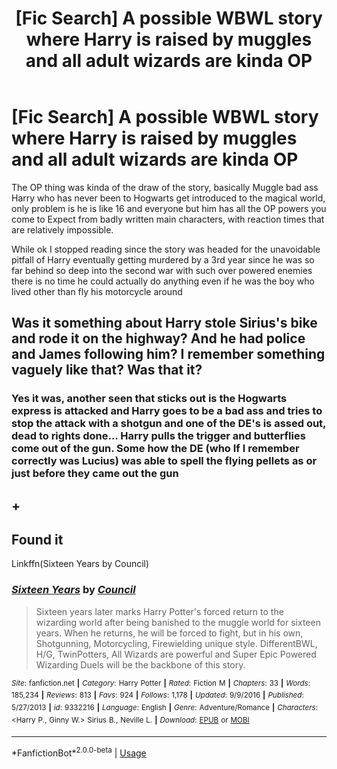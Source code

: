 #+TITLE: [Fic Search] A possible WBWL story where Harry is raised by muggles and all adult wizards are kinda OP

* [Fic Search] A possible WBWL story where Harry is raised by muggles and all adult wizards are kinda OP
:PROPERTIES:
:Author: KidCoheed
:Score: 7
:DateUnix: 1524383544.0
:DateShort: 2018-Apr-22
:END:
The OP thing was kinda of the draw of the story, basically Muggle bad ass Harry who has never been to Hogwarts get introduced to the magical world, only problem is he is like 16 and everyone but him has all the OP powers you come to Expect from badly written main characters, with reaction times that are relatively impossible.

While ok I stopped reading since the story was headed for the unavoidable pitfall of Harry eventually getting murdered by a 3rd year since he was so far behind so deep into the second war with such over powered enemies there is no time he could actually do anything even if he was the boy who lived other than fly his motorcycle around


** Was it something about Harry stole Sirius's bike and rode it on the highway? And he had police and James following him? I remember something vaguely like that? Was that it?
:PROPERTIES:
:Author: MoD_Peverell
:Score: 5
:DateUnix: 1524389452.0
:DateShort: 2018-Apr-22
:END:

*** Yes it was, another seen that sticks out is the Hogwarts express is attacked and Harry goes to be a bad ass and tries to stop the attack with a shotgun and one of the DE's is assed out, dead to rights done... Harry pulls the trigger and butterflies come out of the gun. Some how the DE (who If I remember correctly was Lucius) was able to spell the flying pellets as or just before they came out the gun
:PROPERTIES:
:Author: KidCoheed
:Score: 5
:DateUnix: 1524413263.0
:DateShort: 2018-Apr-22
:END:


** +
:PROPERTIES:
:Author: markmeekins
:Score: 1
:DateUnix: 1526377392.0
:DateShort: 2018-May-15
:END:


** Found it

Linkffn(Sixteen Years by Council)
:PROPERTIES:
:Author: KidCoheed
:Score: 1
:DateUnix: 1527917820.0
:DateShort: 2018-Jun-02
:END:

*** [[https://www.fanfiction.net/s/9332216/1/][*/Sixteen Years/*]] by [[https://www.fanfiction.net/u/4303858/Council][/Council/]]

#+begin_quote
  Sixteen years later marks Harry Potter's forced return to the wizarding world after being banished to the muggle world for sixteen years. When he returns, he will be forced to fight, but in his own, Shotgunning, Motorcycling, Firewielding unique style. DifferentBWL, H/G, TwinPotters, All Wizards are powerful and Super Epic Powered Wizarding Duels will be the backbone of this story.
#+end_quote

^{/Site/:} ^{fanfiction.net} ^{*|*} ^{/Category/:} ^{Harry} ^{Potter} ^{*|*} ^{/Rated/:} ^{Fiction} ^{M} ^{*|*} ^{/Chapters/:} ^{33} ^{*|*} ^{/Words/:} ^{185,234} ^{*|*} ^{/Reviews/:} ^{813} ^{*|*} ^{/Favs/:} ^{924} ^{*|*} ^{/Follows/:} ^{1,178} ^{*|*} ^{/Updated/:} ^{9/9/2016} ^{*|*} ^{/Published/:} ^{5/27/2013} ^{*|*} ^{/id/:} ^{9332216} ^{*|*} ^{/Language/:} ^{English} ^{*|*} ^{/Genre/:} ^{Adventure/Romance} ^{*|*} ^{/Characters/:} ^{<Harry} ^{P.,} ^{Ginny} ^{W.>} ^{Sirius} ^{B.,} ^{Neville} ^{L.} ^{*|*} ^{/Download/:} ^{[[http://www.ff2ebook.com/old/ffn-bot/index.php?id=9332216&source=ff&filetype=epub][EPUB]]} ^{or} ^{[[http://www.ff2ebook.com/old/ffn-bot/index.php?id=9332216&source=ff&filetype=mobi][MOBI]]}

--------------

*FanfictionBot*^{2.0.0-beta} | [[https://github.com/tusing/reddit-ffn-bot/wiki/Usage][Usage]]
:PROPERTIES:
:Author: FanfictionBot
:Score: 1
:DateUnix: 1527917846.0
:DateShort: 2018-Jun-02
:END:
